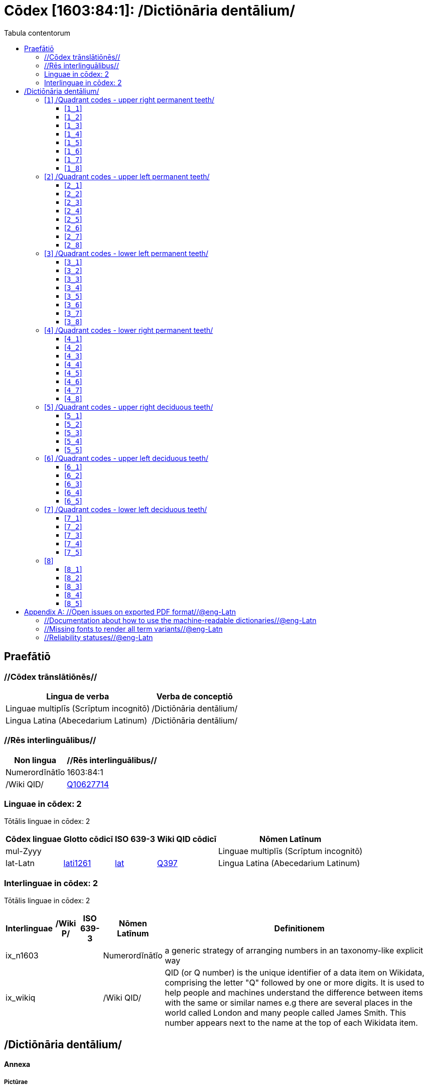 = Cōdex [1603:84:1]: /Dictiōnāria dentālium/
:doctype: book
:title: Cōdex [1603:84:1]: /Dictiōnāria dentālium/
:lang: la
:toc:
:toclevels: 4
:toc-title: Tabula contentorum
:table-caption: Tabula
:figure-caption: Pictūra
:example-caption: Exemplum
:last-update-label: Renovatio
:version-label: Versiō
:appendix-caption: Appendix


toc::[]
[id=0_999_1603_1]
== Praefātiō 

=== //Cōdex trānslātiōnēs//


[%header,cols="~,~"]
|===
| Lingua de verba
| Verba de conceptiō
| Linguae multiplīs (Scrīptum incognitō)
| +++/Dictiōnāria dentālium/+++

| Lingua Latina (Abecedarium Latinum)
| +++<span lang="la">/Dictiōnāria dentālium/</span>+++

|===
=== //Rēs interlinguālibus//

[%header,cols="~,~"]
|===
| Non lingua
| //Rēs interlinguālibus//

| Numerordĭnātĭo
| 1603:84:1

| /Wiki QID/
| https://www.wikidata.org/wiki/Q10627714[Q10627714]

|===

=== Linguae in cōdex: 2
Tōtālis linguae in cōdex: 2

[%header,cols="~,~,~,~,~"]
|===
| Cōdex linguae
| Glotto cōdicī
| ISO 639-3
| Wiki QID cōdicī
| Nōmen Latīnum

| mul-Zyyy
| 
| 
| 
| Linguae multiplīs (Scrīptum incognitō)

| lat-Latn
| https://glottolog.org/resource/languoid/id/lati1261[lati1261]
| https://iso639-3.sil.org/code/lat[lat]
| https://www.wikidata.org/wiki/Q397[Q397]
| Lingua Latina (Abecedarium Latinum)

|===


=== Interlinguae in cōdex: 2
Tōtālis linguae in cōdex: 2

[%header,cols="~,~,~,~,~"]
|===
| Interlinguae
| /Wiki P/
| ISO 639-3
| Nōmen Latīnum
| Definitionem

| ix_n1603
| 
| 
| Numerordĭnātĭo
| a generic strategy of arranging numbers in an taxonomy-like explicit way

| ix_wikiq
| 
| 
| /Wiki QID/
| QID (or Q number) is the unique identifier of a data item on Wikidata, comprising the letter "Q" followed by one or more digits. It is used to help people and machines understand the difference between items with the same or similar names e.g there are several places in the world called London and many people called James Smith. This number appears next to the name at the top of each Wikidata item.

|===

== /Dictiōnāria dentālium/
[discrete]
==== Annexa
[discrete]
===== Pictūrae
image::1603_84_1.~1/0~0.svg[title="Henry Vandyke Carter  [CC-BY-SA-4.0]"]

link:https://en.wikipedia.org/wiki/Dental_notation#/media/File:Comparison_of_dental_notations.svg[Henry Vandyke Carter  [CC-BY-SA-4.0]]

[id='1']
=== [`1`] /Quadrant codes - upper right permanent teeth/








[%header,cols="~,~"]
|===
| Lingua de verba
| Verba de conceptiō
| Linguae multiplīs (Scrīptum incognitō)
| +++/Quadrant codes - upper right permanent teeth/+++

|===




[id='1_1']
==== [`1_1`] 





[%header,cols="~,~"]
|===
| Non lingua
| //Rēs interlinguālibus//

| #item+rem+i_qcc+is_zxxx+ix_iso3950
| 11

| /HXL Standard, hashtag, base tab, or attribute (but not readable header)/
| ix_iso3950q1d1

| /HXL Standard, hashtag, base tab, or attribute (but not readable header)/
| v_iso3950q1d1

|===






[id='1_2']
==== [`1_2`] 





[%header,cols="~,~"]
|===
| Non lingua
| //Rēs interlinguālibus//

| #item+rem+i_qcc+is_zxxx+ix_iso3950
| 12

| /HXL Standard, hashtag, base tab, or attribute (but not readable header)/
| ix_iso3950q1d2

| /HXL Standard, hashtag, base tab, or attribute (but not readable header)/
| v_iso3950q1d2

|===






[id='1_3']
==== [`1_3`] 





[%header,cols="~,~"]
|===
| Non lingua
| //Rēs interlinguālibus//

| #item+rem+i_qcc+is_zxxx+ix_iso3950
| 13

| /HXL Standard, hashtag, base tab, or attribute (but not readable header)/
| ix_iso3950q1d3

| /HXL Standard, hashtag, base tab, or attribute (but not readable header)/
| v_iso3950q1d3

|===






[id='1_4']
==== [`1_4`] 





[%header,cols="~,~"]
|===
| Non lingua
| //Rēs interlinguālibus//

| #item+rem+i_qcc+is_zxxx+ix_iso3950
| 14

| /HXL Standard, hashtag, base tab, or attribute (but not readable header)/
| ix_iso3950q1d4

| /HXL Standard, hashtag, base tab, or attribute (but not readable header)/
| v_iso3950q1d4

|===






[id='1_5']
==== [`1_5`] 





[%header,cols="~,~"]
|===
| Non lingua
| //Rēs interlinguālibus//

| #item+rem+i_qcc+is_zxxx+ix_iso3950
| 15

| /HXL Standard, hashtag, base tab, or attribute (but not readable header)/
| ix_iso3950q1d5

| /HXL Standard, hashtag, base tab, or attribute (but not readable header)/
| v_iso3950q1d5

|===






[id='1_6']
==== [`1_6`] 





[%header,cols="~,~"]
|===
| Non lingua
| //Rēs interlinguālibus//

| #item+rem+i_qcc+is_zxxx+ix_iso3950
| 16

| /HXL Standard, hashtag, base tab, or attribute (but not readable header)/
| ix_iso3950q1d6

| /HXL Standard, hashtag, base tab, or attribute (but not readable header)/
| v_iso3950q1d6

|===






[id='1_7']
==== [`1_7`] 





[%header,cols="~,~"]
|===
| Non lingua
| //Rēs interlinguālibus//

| #item+rem+i_qcc+is_zxxx+ix_iso3950
| 17

| /HXL Standard, hashtag, base tab, or attribute (but not readable header)/
| ix_iso3950q1d7

| /HXL Standard, hashtag, base tab, or attribute (but not readable header)/
| v_iso3950q1d7

|===






[id='1_8']
==== [`1_8`] 





[%header,cols="~,~"]
|===
| Non lingua
| //Rēs interlinguālibus//

| #item+rem+i_qcc+is_zxxx+ix_iso3950
| 18

| /HXL Standard, hashtag, base tab, or attribute (but not readable header)/
| ix_iso3950q1d8

| /HXL Standard, hashtag, base tab, or attribute (but not readable header)/
| v_iso3950q1d8

|===






[id='2']
=== [`2`] /Quadrant codes - upper left permanent teeth/








[%header,cols="~,~"]
|===
| Lingua de verba
| Verba de conceptiō
| Linguae multiplīs (Scrīptum incognitō)
| +++/Quadrant codes - upper left permanent teeth/+++

|===




[id='2_1']
==== [`2_1`] 





[%header,cols="~,~"]
|===
| Non lingua
| //Rēs interlinguālibus//

| #item+rem+i_qcc+is_zxxx+ix_iso3950
| 21

| /HXL Standard, hashtag, base tab, or attribute (but not readable header)/
| ix_iso3950q2d1

| /HXL Standard, hashtag, base tab, or attribute (but not readable header)/
| v_iso3950q2d1

|===






[id='2_2']
==== [`2_2`] 





[%header,cols="~,~"]
|===
| Non lingua
| //Rēs interlinguālibus//

| #item+rem+i_qcc+is_zxxx+ix_iso3950
| 22

| /HXL Standard, hashtag, base tab, or attribute (but not readable header)/
| ix_iso3950q2d2

| /HXL Standard, hashtag, base tab, or attribute (but not readable header)/
| v_iso3950q2d2

|===






[id='2_3']
==== [`2_3`] 





[%header,cols="~,~"]
|===
| Non lingua
| //Rēs interlinguālibus//

| #item+rem+i_qcc+is_zxxx+ix_iso3950
| 23

| /HXL Standard, hashtag, base tab, or attribute (but not readable header)/
| ix_iso3950q2d3

| /HXL Standard, hashtag, base tab, or attribute (but not readable header)/
| v_iso3950q2d3

|===






[id='2_4']
==== [`2_4`] 





[%header,cols="~,~"]
|===
| Non lingua
| //Rēs interlinguālibus//

| #item+rem+i_qcc+is_zxxx+ix_iso3950
| 24

| /HXL Standard, hashtag, base tab, or attribute (but not readable header)/
| ix_iso3950q2d4

| /HXL Standard, hashtag, base tab, or attribute (but not readable header)/
| v_iso3950q2d4

|===






[id='2_5']
==== [`2_5`] 





[%header,cols="~,~"]
|===
| Non lingua
| //Rēs interlinguālibus//

| #item+rem+i_qcc+is_zxxx+ix_iso3950
| 25

| /HXL Standard, hashtag, base tab, or attribute (but not readable header)/
| ix_iso3950q2d5

| /HXL Standard, hashtag, base tab, or attribute (but not readable header)/
| v_iso3950q2d5

|===






[id='2_6']
==== [`2_6`] 





[%header,cols="~,~"]
|===
| Non lingua
| //Rēs interlinguālibus//

| #item+rem+i_qcc+is_zxxx+ix_iso3950
| 26

| /HXL Standard, hashtag, base tab, or attribute (but not readable header)/
| ix_iso3950q2d6

| /HXL Standard, hashtag, base tab, or attribute (but not readable header)/
| v_iso3950q2d6

|===






[id='2_7']
==== [`2_7`] 





[%header,cols="~,~"]
|===
| Non lingua
| //Rēs interlinguālibus//

| #item+rem+i_qcc+is_zxxx+ix_iso3950
| 27

| /HXL Standard, hashtag, base tab, or attribute (but not readable header)/
| ix_iso3950q2d7

| /HXL Standard, hashtag, base tab, or attribute (but not readable header)/
| v_iso3950q2d7

|===






[id='2_8']
==== [`2_8`] 





[%header,cols="~,~"]
|===
| Non lingua
| //Rēs interlinguālibus//

| #item+rem+i_qcc+is_zxxx+ix_iso3950
| 28

| /HXL Standard, hashtag, base tab, or attribute (but not readable header)/
| ix_iso3950q2d8

| /HXL Standard, hashtag, base tab, or attribute (but not readable header)/
| v_iso3950q2d8

|===






[id='3']
=== [`3`] /Quadrant codes - lower left permanent teeth/








[%header,cols="~,~"]
|===
| Lingua de verba
| Verba de conceptiō
| Linguae multiplīs (Scrīptum incognitō)
| +++/Quadrant codes - lower left permanent teeth/+++

|===




[id='3_1']
==== [`3_1`] 





[%header,cols="~,~"]
|===
| Non lingua
| //Rēs interlinguālibus//

| #item+rem+i_qcc+is_zxxx+ix_iso3950
| 31

| /HXL Standard, hashtag, base tab, or attribute (but not readable header)/
| ix_iso3950q3d1

| /HXL Standard, hashtag, base tab, or attribute (but not readable header)/
| v_iso3950q3d1

|===






[id='3_2']
==== [`3_2`] 





[%header,cols="~,~"]
|===
| Non lingua
| //Rēs interlinguālibus//

| #item+rem+i_qcc+is_zxxx+ix_iso3950
| 32

| /HXL Standard, hashtag, base tab, or attribute (but not readable header)/
| ix_iso3950q3d2

| /HXL Standard, hashtag, base tab, or attribute (but not readable header)/
| v_iso3950q3d2

|===






[id='3_3']
==== [`3_3`] 





[%header,cols="~,~"]
|===
| Non lingua
| //Rēs interlinguālibus//

| #item+rem+i_qcc+is_zxxx+ix_iso3950
| 33

| /HXL Standard, hashtag, base tab, or attribute (but not readable header)/
| ix_iso3950q3d3

| /HXL Standard, hashtag, base tab, or attribute (but not readable header)/
| v_iso3950q3d3

|===






[id='3_4']
==== [`3_4`] 





[%header,cols="~,~"]
|===
| Non lingua
| //Rēs interlinguālibus//

| #item+rem+i_qcc+is_zxxx+ix_iso3950
| 34

| /HXL Standard, hashtag, base tab, or attribute (but not readable header)/
| ix_iso3950q3d4

| /HXL Standard, hashtag, base tab, or attribute (but not readable header)/
| v_iso3950q3d4

|===






[id='3_5']
==== [`3_5`] 





[%header,cols="~,~"]
|===
| Non lingua
| //Rēs interlinguālibus//

| #item+rem+i_qcc+is_zxxx+ix_iso3950
| 35

| /HXL Standard, hashtag, base tab, or attribute (but not readable header)/
| ix_iso3950q3d5

| /HXL Standard, hashtag, base tab, or attribute (but not readable header)/
| v_iso3950q3d5

|===






[id='3_6']
==== [`3_6`] 





[%header,cols="~,~"]
|===
| Non lingua
| //Rēs interlinguālibus//

| #item+rem+i_qcc+is_zxxx+ix_iso3950
| 36

| /HXL Standard, hashtag, base tab, or attribute (but not readable header)/
| ix_iso3950q3d6

| /HXL Standard, hashtag, base tab, or attribute (but not readable header)/
| v_iso3950q3d6

|===






[id='3_7']
==== [`3_7`] 





[%header,cols="~,~"]
|===
| Non lingua
| //Rēs interlinguālibus//

| #item+rem+i_qcc+is_zxxx+ix_iso3950
| 37

| /HXL Standard, hashtag, base tab, or attribute (but not readable header)/
| ix_iso3950q3d7

| /HXL Standard, hashtag, base tab, or attribute (but not readable header)/
| v_iso3950q3d7

|===






[id='3_8']
==== [`3_8`] 





[%header,cols="~,~"]
|===
| Non lingua
| //Rēs interlinguālibus//

| #item+rem+i_qcc+is_zxxx+ix_iso3950
| 38

| /HXL Standard, hashtag, base tab, or attribute (but not readable header)/
| ix_iso3950q3d8

| /HXL Standard, hashtag, base tab, or attribute (but not readable header)/
| v_iso3950q3d8

|===






[id='4']
=== [`4`] /Quadrant codes - lower right permanent teeth/








[%header,cols="~,~"]
|===
| Lingua de verba
| Verba de conceptiō
| Linguae multiplīs (Scrīptum incognitō)
| +++/Quadrant codes - lower right permanent teeth/+++

|===




[id='4_1']
==== [`4_1`] 





[%header,cols="~,~"]
|===
| Non lingua
| //Rēs interlinguālibus//

| #item+rem+i_qcc+is_zxxx+ix_iso3950
| 41

| /HXL Standard, hashtag, base tab, or attribute (but not readable header)/
| ix_iso3950q4d1

| /HXL Standard, hashtag, base tab, or attribute (but not readable header)/
| v_iso3950q4d1

|===






[id='4_2']
==== [`4_2`] 





[%header,cols="~,~"]
|===
| Non lingua
| //Rēs interlinguālibus//

| #item+rem+i_qcc+is_zxxx+ix_iso3950
| 42

| /HXL Standard, hashtag, base tab, or attribute (but not readable header)/
| ix_iso3950q4d2

| /HXL Standard, hashtag, base tab, or attribute (but not readable header)/
| v_iso3950q4d2

|===






[id='4_3']
==== [`4_3`] 





[%header,cols="~,~"]
|===
| Non lingua
| //Rēs interlinguālibus//

| #item+rem+i_qcc+is_zxxx+ix_iso3950
| 43

| /HXL Standard, hashtag, base tab, or attribute (but not readable header)/
| ix_iso3950q4d3

| /HXL Standard, hashtag, base tab, or attribute (but not readable header)/
| v_iso3950q4d3

|===






[id='4_4']
==== [`4_4`] 





[%header,cols="~,~"]
|===
| Non lingua
| //Rēs interlinguālibus//

| #item+rem+i_qcc+is_zxxx+ix_iso3950
| 44

| /HXL Standard, hashtag, base tab, or attribute (but not readable header)/
| ix_iso3950q4d4

| /HXL Standard, hashtag, base tab, or attribute (but not readable header)/
| v_iso3950q4d4

|===






[id='4_5']
==== [`4_5`] 





[%header,cols="~,~"]
|===
| Non lingua
| //Rēs interlinguālibus//

| #item+rem+i_qcc+is_zxxx+ix_iso3950
| 45

| /HXL Standard, hashtag, base tab, or attribute (but not readable header)/
| ix_iso3950q4d5

| /HXL Standard, hashtag, base tab, or attribute (but not readable header)/
| v_iso3950q4d5

|===






[id='4_6']
==== [`4_6`] 





[%header,cols="~,~"]
|===
| Non lingua
| //Rēs interlinguālibus//

| #item+rem+i_qcc+is_zxxx+ix_iso3950
| 46

| /HXL Standard, hashtag, base tab, or attribute (but not readable header)/
| ix_iso3950q4d6

| /HXL Standard, hashtag, base tab, or attribute (but not readable header)/
| v_iso3950q4d6

|===






[id='4_7']
==== [`4_7`] 





[%header,cols="~,~"]
|===
| Non lingua
| //Rēs interlinguālibus//

| #item+rem+i_qcc+is_zxxx+ix_iso3950
| 47

| /HXL Standard, hashtag, base tab, or attribute (but not readable header)/
| ix_iso3950q4d7

| /HXL Standard, hashtag, base tab, or attribute (but not readable header)/
| v_iso3950q4d7

|===






[id='4_8']
==== [`4_8`] 





[%header,cols="~,~"]
|===
| Non lingua
| //Rēs interlinguālibus//

| #item+rem+i_qcc+is_zxxx+ix_iso3950
| 48

| /HXL Standard, hashtag, base tab, or attribute (but not readable header)/
| ix_iso3950q4d8

| /HXL Standard, hashtag, base tab, or attribute (but not readable header)/
| v_iso3950q4d8

|===






[id='5']
=== [`5`] /Quadrant codes - upper right deciduous teeth/








[%header,cols="~,~"]
|===
| Lingua de verba
| Verba de conceptiō
| Linguae multiplīs (Scrīptum incognitō)
| +++/Quadrant codes - upper right deciduous teeth/+++

|===




[id='5_1']
==== [`5_1`] 





[%header,cols="~,~"]
|===
| Non lingua
| //Rēs interlinguālibus//

| #item+rem+i_qcc+is_zxxx+ix_iso3950
| 51

| /HXL Standard, hashtag, base tab, or attribute (but not readable header)/
| ix_iso3950q5d1

| /HXL Standard, hashtag, base tab, or attribute (but not readable header)/
| v_iso3950q5d1

|===






[id='5_2']
==== [`5_2`] 





[%header,cols="~,~"]
|===
| Non lingua
| //Rēs interlinguālibus//

| #item+rem+i_qcc+is_zxxx+ix_iso3950
| 52

| /HXL Standard, hashtag, base tab, or attribute (but not readable header)/
| ix_iso3950q5d2

| /HXL Standard, hashtag, base tab, or attribute (but not readable header)/
| v_iso3950q5d2

|===






[id='5_3']
==== [`5_3`] 





[%header,cols="~,~"]
|===
| Non lingua
| //Rēs interlinguālibus//

| #item+rem+i_qcc+is_zxxx+ix_iso3950
| 53

| /HXL Standard, hashtag, base tab, or attribute (but not readable header)/
| ix_iso3950q5d3

| /HXL Standard, hashtag, base tab, or attribute (but not readable header)/
| v_iso3950q5d3

|===






[id='5_4']
==== [`5_4`] 





[%header,cols="~,~"]
|===
| Non lingua
| //Rēs interlinguālibus//

| #item+rem+i_qcc+is_zxxx+ix_iso3950
| 54

| /HXL Standard, hashtag, base tab, or attribute (but not readable header)/
| ix_iso3950q5d4

| /HXL Standard, hashtag, base tab, or attribute (but not readable header)/
| v_iso3950q5d4

|===






[id='5_5']
==== [`5_5`] 





[%header,cols="~,~"]
|===
| Non lingua
| //Rēs interlinguālibus//

| #item+rem+i_qcc+is_zxxx+ix_iso3950
| 55

| /HXL Standard, hashtag, base tab, or attribute (but not readable header)/
| ix_iso3950q5d5

| /HXL Standard, hashtag, base tab, or attribute (but not readable header)/
| v_iso3950q5d5

|===






[id='6']
=== [`6`] /Quadrant codes - upper left deciduous teeth/








[%header,cols="~,~"]
|===
| Lingua de verba
| Verba de conceptiō
| Linguae multiplīs (Scrīptum incognitō)
| +++/Quadrant codes - upper left deciduous teeth/+++

|===




[id='6_1']
==== [`6_1`] 





[%header,cols="~,~"]
|===
| Non lingua
| //Rēs interlinguālibus//

| #item+rem+i_qcc+is_zxxx+ix_iso3950
| 61

| /HXL Standard, hashtag, base tab, or attribute (but not readable header)/
| ix_iso3950q6d1

| /HXL Standard, hashtag, base tab, or attribute (but not readable header)/
| v_iso3950q6d1

|===






[id='6_2']
==== [`6_2`] 





[%header,cols="~,~"]
|===
| Non lingua
| //Rēs interlinguālibus//

| #item+rem+i_qcc+is_zxxx+ix_iso3950
| 62

| /HXL Standard, hashtag, base tab, or attribute (but not readable header)/
| ix_iso3950q6d2

| /HXL Standard, hashtag, base tab, or attribute (but not readable header)/
| v_iso3950q6d2

|===






[id='6_3']
==== [`6_3`] 





[%header,cols="~,~"]
|===
| Non lingua
| //Rēs interlinguālibus//

| #item+rem+i_qcc+is_zxxx+ix_iso3950
| 63

| /HXL Standard, hashtag, base tab, or attribute (but not readable header)/
| ix_iso3950q6d3

| /HXL Standard, hashtag, base tab, or attribute (but not readable header)/
| v_iso3950q6d3

|===






[id='6_4']
==== [`6_4`] 





[%header,cols="~,~"]
|===
| Non lingua
| //Rēs interlinguālibus//

| #item+rem+i_qcc+is_zxxx+ix_iso3950
| 64

| /HXL Standard, hashtag, base tab, or attribute (but not readable header)/
| ix_iso3950q6d4

| /HXL Standard, hashtag, base tab, or attribute (but not readable header)/
| v_iso3950q6d4

|===






[id='6_5']
==== [`6_5`] 





[%header,cols="~,~"]
|===
| Non lingua
| //Rēs interlinguālibus//

| #item+rem+i_qcc+is_zxxx+ix_iso3950
| 65

| /HXL Standard, hashtag, base tab, or attribute (but not readable header)/
| ix_iso3950q6d5

| /HXL Standard, hashtag, base tab, or attribute (but not readable header)/
| v_iso3950q6d5

|===






[id='7']
=== [`7`] /Quadrant codes - lower left deciduous teeth/








[%header,cols="~,~"]
|===
| Lingua de verba
| Verba de conceptiō
| Linguae multiplīs (Scrīptum incognitō)
| +++/Quadrant codes - lower left deciduous teeth/+++

|===




[id='7_1']
==== [`7_1`] 





[%header,cols="~,~"]
|===
| Non lingua
| //Rēs interlinguālibus//

| #item+rem+i_qcc+is_zxxx+ix_iso3950
| 71

| /HXL Standard, hashtag, base tab, or attribute (but not readable header)/
| ix_iso3950q7d1

| /HXL Standard, hashtag, base tab, or attribute (but not readable header)/
| v_iso3950q7d1

|===






[id='7_2']
==== [`7_2`] 





[%header,cols="~,~"]
|===
| Non lingua
| //Rēs interlinguālibus//

| #item+rem+i_qcc+is_zxxx+ix_iso3950
| 72

| /HXL Standard, hashtag, base tab, or attribute (but not readable header)/
| ix_iso3950q7d2

| /HXL Standard, hashtag, base tab, or attribute (but not readable header)/
| v_iso3950q7d2

|===






[id='7_3']
==== [`7_3`] 





[%header,cols="~,~"]
|===
| Non lingua
| //Rēs interlinguālibus//

| #item+rem+i_qcc+is_zxxx+ix_iso3950
| 73

| /HXL Standard, hashtag, base tab, or attribute (but not readable header)/
| ix_iso3950q7d3

| /HXL Standard, hashtag, base tab, or attribute (but not readable header)/
| v_iso3950q7d3

|===






[id='7_4']
==== [`7_4`] 





[%header,cols="~,~"]
|===
| Non lingua
| //Rēs interlinguālibus//

| #item+rem+i_qcc+is_zxxx+ix_iso3950
| 74

| /HXL Standard, hashtag, base tab, or attribute (but not readable header)/
| ix_iso3950q7d4

| /HXL Standard, hashtag, base tab, or attribute (but not readable header)/
| v_iso3950q7d4

|===






[id='7_5']
==== [`7_5`] 





[%header,cols="~,~"]
|===
| Non lingua
| //Rēs interlinguālibus//

| #item+rem+i_qcc+is_zxxx+ix_iso3950
| 75

| /HXL Standard, hashtag, base tab, or attribute (but not readable header)/
| ix_iso3950q7d5

| /HXL Standard, hashtag, base tab, or attribute (but not readable header)/
| v_iso3950q7d5

|===






[id='8']
=== [`8`] 










[id='8_1']
==== [`8_1`] 





[%header,cols="~,~"]
|===
| Non lingua
| //Rēs interlinguālibus//

| #item+rem+i_qcc+is_zxxx+ix_iso3950
| 81

| /HXL Standard, hashtag, base tab, or attribute (but not readable header)/
| ix_iso3950q8d1

| /HXL Standard, hashtag, base tab, or attribute (but not readable header)/
| v_iso3950q8d1

|===






[id='8_2']
==== [`8_2`] 





[%header,cols="~,~"]
|===
| Non lingua
| //Rēs interlinguālibus//

| #item+rem+i_qcc+is_zxxx+ix_iso3950
| 82

| /HXL Standard, hashtag, base tab, or attribute (but not readable header)/
| ix_iso3950q8d2

| /HXL Standard, hashtag, base tab, or attribute (but not readable header)/
| v_iso3950q8d2

|===






[id='8_3']
==== [`8_3`] 





[%header,cols="~,~"]
|===
| Non lingua
| //Rēs interlinguālibus//

| #item+rem+i_qcc+is_zxxx+ix_iso3950
| 83

| /HXL Standard, hashtag, base tab, or attribute (but not readable header)/
| ix_iso3950q8d3

| /HXL Standard, hashtag, base tab, or attribute (but not readable header)/
| v_iso3950q8d3

|===






[id='8_4']
==== [`8_4`] 





[%header,cols="~,~"]
|===
| Non lingua
| //Rēs interlinguālibus//

| #item+rem+i_qcc+is_zxxx+ix_iso3950
| 84

| /HXL Standard, hashtag, base tab, or attribute (but not readable header)/
| ix_iso3950q8d4

| /HXL Standard, hashtag, base tab, or attribute (but not readable header)/
| v_iso3950q8d4

|===






[id='8_5']
==== [`8_5`] 





[%header,cols="~,~"]
|===
| Non lingua
| //Rēs interlinguālibus//

| #item+rem+i_qcc+is_zxxx+ix_iso3950
| 85

| /HXL Standard, hashtag, base tab, or attribute (but not readable header)/
| ix_iso3950q8d5

| /HXL Standard, hashtag, base tab, or attribute (but not readable header)/
| v_iso3950q8d5

|===






[appendix]
= //Open issues on exported PDF format//@eng-Latn


=== //Documentation about how to use the machine-readable dictionaries//@eng-Latn

Is necessary to give a quick introduction (or at least mention) the files generated with this implementer documentation.

=== //Missing fonts to render all term variants//@eng-Latn
The generated PDF does not include all necessary fonts.
Here potential strategy to fix it https://github.com/asciidoctor/asciidoctor-pdf/blob/main/docs/theming-guide.adoc#custom-fonts

=== //Reliability statuses//@eng-Latn

Currently, the reliability of numeric statuses are not well explained on PDF version.

